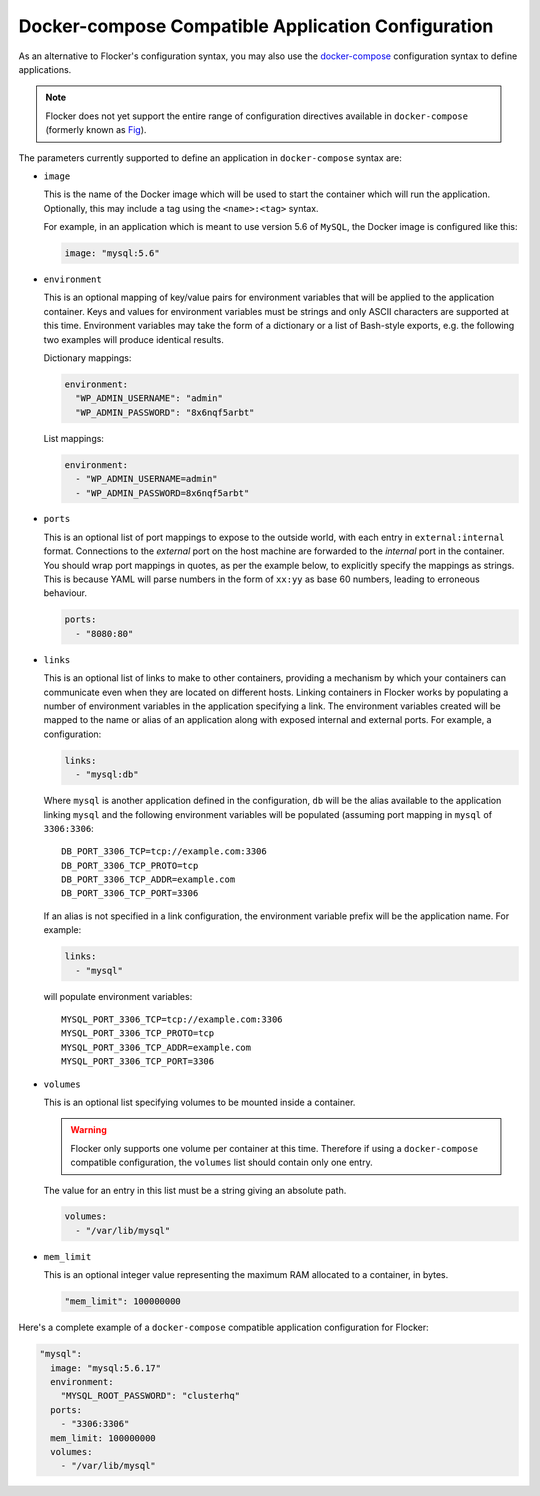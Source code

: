 .. _fig-compatible-config:

===================================================
Docker-compose Compatible Application Configuration
===================================================

As an alternative to Flocker's configuration syntax, you may also use the `docker-compose`_ configuration syntax to define applications.

.. note::

   Flocker does not yet support the entire range of configuration directives available in ``docker-compose`` (formerly known as `Fig`_).
   
The parameters currently supported to define an application in ``docker-compose`` syntax are:

- ``image``

  This is the name of the Docker image which will be used to start the container which will run the application.
  Optionally, this may include a tag using the ``<name>:<tag>`` syntax.

  For example, in an application which is meant to use version 5.6 of ``MySQL``, the Docker image is configured like this:

  .. code-block:: yaml

     image: "mysql:5.6"

- ``environment``

  This is an optional mapping of key/value pairs for environment variables that will be applied to the application container.
  Keys and values for environment variables must be strings and only ASCII characters are supported at this time.
  Environment variables may take the form of a dictionary or a list of Bash-style exports, e.g. the following two examples will produce identical results.

  Dictionary mappings:

  .. code-block:: yaml

     environment:
       "WP_ADMIN_USERNAME": "admin"
       "WP_ADMIN_PASSWORD": "8x6nqf5arbt"

  List mappings:

  .. code-block:: yaml

     environment:
       - "WP_ADMIN_USERNAME=admin"
       - "WP_ADMIN_PASSWORD=8x6nqf5arbt"

- ``ports``

  This is an optional list of port mappings to expose to the outside world, with each entry in ``external:internal`` format.
  Connections to the *external* port on the host machine are forwarded to the *internal* port in the container.
  You should wrap port mappings in quotes, as per the example below, to explicitly specify the mappings as strings.
  This is because YAML will parse numbers in the form of ``xx:yy`` as base 60 numbers, leading to erroneous behaviour.

  .. code-block:: yaml

     ports:
       - "8080:80"

- ``links``

  This is an optional list of links to make to other containers, providing a mechanism by which your containers can communicate even when they are located on different hosts.
  Linking containers in Flocker works by populating a number of environment variables in the application specifying a link.
  The environment variables created will be mapped to the name or alias of an application along with exposed internal and external ports.
  For example, a configuration:

  .. code-block:: yaml

     links:
       - "mysql:db"

  Where ``mysql`` is another application defined in the configuration, ``db`` will be the alias available to the application linking ``mysql`` and the following environment variables will be populated (assuming port mapping in ``mysql`` of ``3306:3306``::

     DB_PORT_3306_TCP=tcp://example.com:3306
     DB_PORT_3306_TCP_PROTO=tcp
     DB_PORT_3306_TCP_ADDR=example.com
     DB_PORT_3306_TCP_PORT=3306

  If an alias is not specified in a link configuration, the environment variable prefix will be the application name.
  For example:

  .. code-block:: yaml

     links:
       - "mysql"

  will populate environment variables::

     MYSQL_PORT_3306_TCP=tcp://example.com:3306
     MYSQL_PORT_3306_TCP_PROTO=tcp
     MYSQL_PORT_3306_TCP_ADDR=example.com
     MYSQL_PORT_3306_TCP_PORT=3306

- ``volumes``

  This is an optional list specifying volumes to be mounted inside a container.

  .. warning::

     Flocker only supports one volume per container at this time.
     Therefore if using a ``docker-compose`` compatible configuration, the ``volumes`` list should contain only one entry.

  The value for an entry in this list must be a string giving an absolute path.

  .. code-block:: yaml

     volumes:
       - "/var/lib/mysql"

- ``mem_limit``

  This is an optional integer value representing the maximum RAM allocated to a container, in bytes.

  .. code-block:: yaml

     "mem_limit": 100000000

Here's a complete example of a ``docker-compose`` compatible application configuration for Flocker:

.. code-block:: yaml

   "mysql":
     image: "mysql:5.6.17"
     environment:
       "MYSQL_ROOT_PASSWORD": "clusterhq"
     ports:
       - "3306:3306"
     mem_limit: 100000000
     volumes:
       - "/var/lib/mysql"

.. _`Docker-compose`: http://docs.docker.com/compose/yml/
.. _`Fig`: http://www.fig.sh/yml.html
